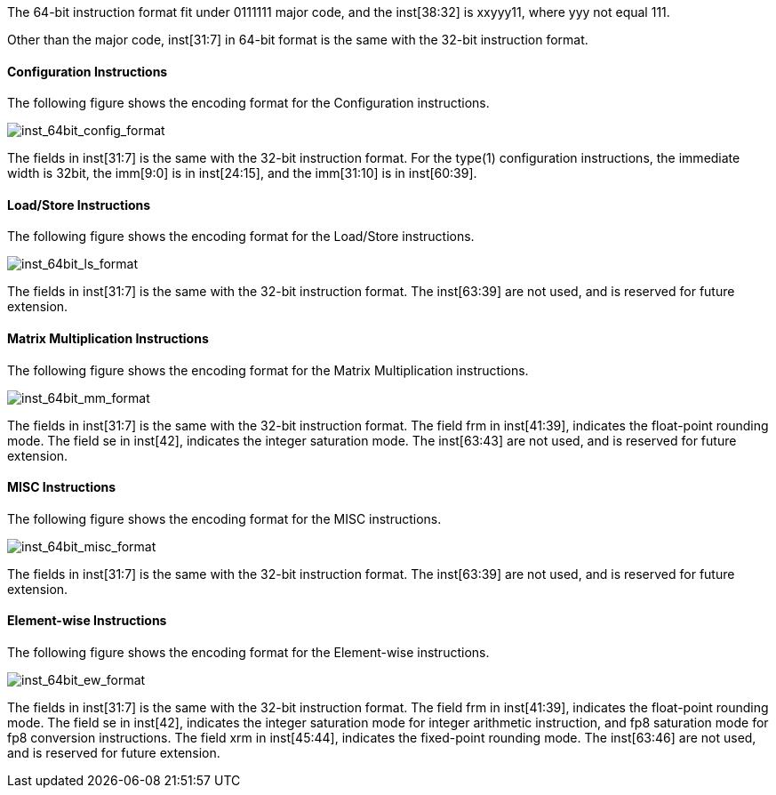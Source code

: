 The 64-bit instruction format fit under 0111111 major code, and the inst[38:32] is xxyyy11, where yyy not equal 111.

Other than the major code, inst[31:7] in 64-bit format is the same with the 32-bit instruction format.


==== Configuration Instructions

The following figure shows the encoding format for the Configuration instructions. 

image::inst_64bit_config_format.svg[alt="inst_64bit_config_format", align="center"]

The fields in inst[31:7] is the same with the 32-bit instruction format. For the type(1) configuration instructions, the immediate width is 32bit, the imm[9:0] is in inst[24:15], and the imm[31:10] is in inst[60:39].

==== Load/Store Instructions

The following figure shows the encoding format for the Load/Store instructions.

image::inst_64bit_ls_format.svg[alt="inst_64bit_ls_format", align="center"]

The fields in inst[31:7] is the same with the 32-bit instruction format. The inst[63:39] are not used, and is reserved for future extension.

==== Matrix Multiplication Instructions

The following figure shows the encoding format for the Matrix Multiplication instructions.

image::inst_64bit_mm_format.svg[alt="inst_64bit_mm_format", align="center"]

The fields in inst[31:7] is the same with the 32-bit instruction format. 
The field frm in inst[41:39], indicates the float-point rounding mode.
The field se in inst[42], indicates the integer saturation mode.
The inst[63:43] are not used, and is reserved for future extension.




==== MISC Instructions

The following figure shows the encoding format for the MISC instructions.

image::inst_64bit_misc_format.svg[alt="inst_64bit_misc_format", align="center"]

The fields in inst[31:7] is the same with the 32-bit instruction format. 
The inst[63:39] are not used, and is reserved for future extension.


==== Element-wise Instructions

The following figure shows the encoding format for the Element-wise instructions.

image::inst_64bit_ew_format.svg[alt="inst_64bit_ew_format", align="center"]

The fields in inst[31:7] is the same with the 32-bit instruction format. 
The field frm in inst[41:39], indicates the float-point rounding mode.
The field se in inst[42], indicates the integer saturation mode for integer arithmetic instruction, and fp8 saturation mode for fp8 conversion instructions.
The field xrm in inst[45:44], indicates the fixed-point rounding mode.
The inst[63:46] are not used, and is reserved for future extension.


